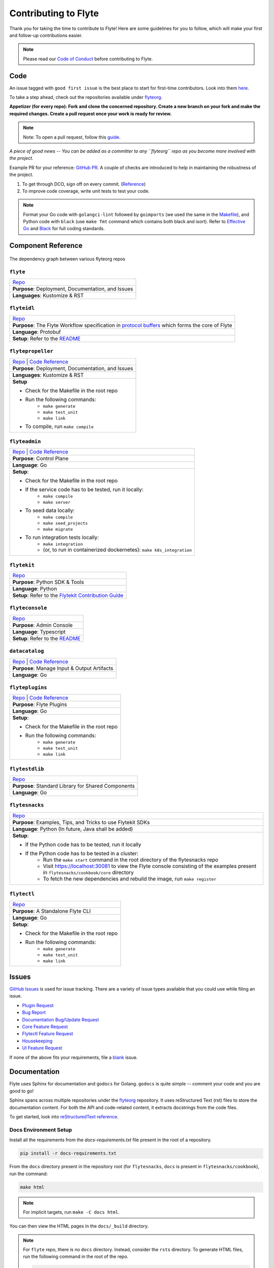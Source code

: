 ######################
Contributing to Flyte
######################

Thank you for taking the time to contribute to Flyte! Here are some guidelines for you to follow, which will make your first and follow-up contributions easier.

.. note::
    Please read our `Code of Conduct <https://lfprojects.org/policies/code-of-conduct/>`__ before contributing to Flyte.

Code
====
An issue tagged with ``good first issue`` is the best place to start for first-time contributors. Look into them `here <https://github.com/flyteorg/flyte/labels/good%20first%20issue>`__.

To take a step ahead, check out the repositories available under `flyteorg <https://github.com/flyteorg>`__.

**Appetizer (for every repo): Fork and clone the concerned repository. Create a new branch on your fork and make the required changes. Create a pull request once your work is ready for review.** 

.. note::
    Note: To open a pull request, follow this `guide <https://guides.github.com/activities/forking/>`__.

*A piece of good news -- You can be added as a committer to any ``flyteorg`` repo as you become more involved with the project.*

Example PR for your reference: `GitHub PR <https://github.com/flyteorg/flytepropeller/pull/242>`__. A couple of checks are introduced to help in maintaining the robustness of the project. 

#. To get through DCO, sign off on every commit. (`Reference <https://github.com/src-d/guide/blob/master/developer-community/fix-DCO.md>`__) 
#. To improve code coverage, write unit tests to test your code.

.. note::
    Format your Go code with ``golangci-lint`` followed by ``goimports`` (we used the same in the `Makefile <https://github.com/flyteorg/flytepropeller/blob/eaf084934de5d630cd4c11aae15ecae780cc787e/boilerplate/lyft/golang_test_targets/Makefile#L11-L19>`__), and Python code with ``black`` (use ``make fmt`` command which contains both black and isort). Refer to `Effective Go <https://golang.org/doc/effective_go>`_ and `Black <https://github.com/psf/black>`_ for full coding standards.

Component Reference
===================

.. figure:: https://raw.githubusercontent.com/flyteorg/flyte/static-resources/img/contribution_guide/dependency_graph.png
    :alt: Dependency Graph between various flyteorg repos
    :align: center
    :figclass: align-center

    The dependency graph between various flyteorg repos


``flyte``
*********

.. list-table::

    * - `Repo <https://github.com/lyft/flyte>`__
    * - **Purpose**: Deployment, Documentation, and Issues 
    * - **Languages**: Kustomize & RST

``flyteidl``
************

.. list-table::

    * - `Repo <https://github.com/lyft/flyteidl>`__
    * - **Purpose**: The Flyte Workflow specification in `protocol buffers <https://developers.google.com/protocol-buffers>`__ which forms the core of Flyte
    * - **Language**: Protobuf
    * - **Setup**: Refer to the `README <https://github.com/flyteorg/flyteidl#generate-code-from-protobuf>`__
 
``flytepropeller``
******************

.. list-table::

    * - `Repo <https://github.com/lyft/flytepropeller>`__ | `Code Reference <https://pkg.go.dev/mod/github.com/flyteorg/flytepropeller>`__
    * - **Purpose**: Deployment, Documentation, and Issues 
    * - **Languages**: Kustomize & RST
    * - **Setup**

        * Check for the Makefile in the root repo
        * Run the following commands:
           * ``make generate``
           * ``make test_unit``
           * ``make link``
        * To compile, run ``make compile``

``flyteadmin``
**************

.. list-table::

    * - `Repo <https://github.com/lyft/flyteadmin>`__ | `Code Reference <https://pkg.go.dev/mod/github.com/flyteorg/flyteadmin>`__
    * - **Purpose**: Control Plane
    * - **Language**: Go
    * - **Setup**:

        * Check for the Makefile in the root repo
        * If the service code has to be tested, run it locally:
            * ``make compile``
            * ``make server``
        * To seed data locally:
            * ``make compile``
            * ``make seed_projects``
            * ``make migrate``
        * To run integration tests locally:
            * ``make integration``
            * (or, to run in containerized dockernetes): ``make k8s_integration``

``flytekit``
************

.. list-table::

    * - `Repo <https://github.com/lyft/flytekit>`__
    * - **Purpose**: Python SDK & Tools
    * - **Language**: Python
    * - **Setup**: Refer to the `Flytekit Contribution Guide <https://docs.flyte.org/projects/flytekit/en/latest/contributing.html>`__

``flyteconsole``
****************

.. list-table::

    * - `Repo <https://github.com/lyft/flyteconsole>`__
    * - **Purpose**: Admin Console
    * - **Language**: Typescript
    * - **Setup**: Refer to the `README <https://github.com/flyteorg/flyteconsole#running-flyteconsole>`__

``datacatalog``
***************

.. list-table::

    * - `Repo <https://github.com/lyft/datacatalog>`__ | `Code Reference <https://pkg.go.dev/mod/github.com/flyteorg/datacatalog>`__
    * - **Purpose**: Manage Input & Output Artifacts
    * - **Language**: Go

``flyteplugins``
****************

.. list-table::

    * - `Repo <https://github.com/lyft/flyteplugins>`__ | `Code Reference <https://pkg.go.dev/mod/github.com/flyteorg/flyteplugins>`__
    * - **Purpose**: Flyte Plugins
    * - **Language**: Go
    * - **Setup**:

        * Check for the Makefile in the root repo
        * Run the following commands:
            * ``make generate``
            * ``make test_unit``
            * ``make link``

``flytestdlib``
***************

.. list-table::

    * - `Repo <https://github.com/lyft/flytestdlib>`__
    * - **Purpose**: Standard Library for Shared Components
    * - **Language**: Go

``flytesnacks``
***************

.. list-table::

    * - `Repo <https://github.com/lyft/flytesnacks>`__
    * - **Purpose**: Examples, Tips, and Tricks to use Flytekit SDKs
    * - **Language**: Python (In future, Java shall be added)
    * - **Setup**:

        * If the Python code has to be tested, run it locally
        * If the Python code has to be tested in a cluster:
            * Run the ``make start`` command in the root directory of the flytesnacks repo
            * Visit https://localhost:30081 to view the Flyte console consisting of the examples present in ``flytesnacks/cookbook/core`` directory
            * To fetch the new dependencies and rebuild the image, run ``make register``

``flytectl``
************

.. list-table::

    * - `Repo <https://github.com/lyft/flytectl>`__
    * - **Purpose**: A Standalone Flyte CLI
    * - **Language**: Go
    * - **Setup**:

        * Check for the Makefile in the root repo
        * Run the following commands:
            * ``make generate``
            * ``make test_unit``
            * ``make link``    

Issues
======
`GitHub Issues <https://github.com/flyteorg/flyte/issues>`__ is used for issue tracking. There are a variety of issue types available that you could use while filing an issue.

* `Plugin Request <https://github.com/flyteorg/flyte/issues/new?assignees=&labels=untriaged%2Cplugins&template=backend-plugin-request.md&title=%5BPlugin%5D>`__
* `Bug Report <https://github.com/flyteorg/flyte/issues/new?assignees=&labels=bug%2C+untriaged&template=bug_report.md&title=%5BBUG%5D+>`__
* `Documentation Bug/Update Request <https://github.com/flyteorg/flyte/issues/new?assignees=&labels=documentation%2C+untriaged&template=docs_issue.md&title=%5BDocs%5D>`__
* `Core Feature Request <https://github.com/flyteorg/flyte/issues/new?assignees=&labels=enhancement%2C+untriaged&template=feature_request.md&title=%5BCore+Feature%5D>`__
* `Flytectl Feature Request <https://github.com/flyteorg/flyte/issues/new?assignees=&labels=enhancement%2C+untriaged%2C+flytectl&template=flytectl_issue.md&title=%5BFlytectl+Feature%5D>`__
* `Housekeeping <https://github.com/flyteorg/flyte/issues/new?assignees=&labels=housekeeping&template=housekeeping_template.md&title=%5BHousekeeping%5D+>`__
* `UI Feature Request <https://github.com/flyteorg/flyte/issues/new?assignees=&labels=enhancement%2C+untriaged%2C+ui&template=ui_feature_request.md&title=%5BUI+Feature%5D>`__

If none of the above fits your requirements, file a `blank <https://github.com/flyteorg/flyte/issues/new>`__ issue.

Documentation
=============
Flyte uses Sphinx for documentation and ``godocs`` for Golang. ``godocs`` is quite simple -- comment your code and you are good to go!

Sphinx spans across multiple repositories under the `flyteorg <https://github.com/flyteorg>`__ repository. It uses reStructured Text (rst) files to store the documentation content. For both the API and code-related content, it extracts docstrings from the code files. 

To get started, look into `reStructuredText reference <https://www.sphinx-doc.org/en/master/usage/restructuredtext/index.html#rst-index>`__. 

Docs Environment Setup
**********************

Install all the requirements from the `docs-requirements.txt` file present in the root of a repository.

.. code-block:: console

    pip install -r docs-requirements.txt

From the ``docs`` directory present in the repository root (for ``flytesnacks``, ``docs`` is present in ``flytesnacks/cookbook``), run the command:

.. code-block:: console

    make html

.. note::
    For implicit targets, run ``make -C docs html``. 

You can then view the HTML pages in the ``docs/_build`` directory.

.. note::
    For ``flyte`` repo, there is no ``docs`` directory. Instead, consider the ``rsts`` directory. To generate HTML files, run the following command in the root of the repo.

    .. code-block:: console

        make -C rsts html

For minor edits that don’t require a local setup, you can edit the GitHub page in the documentation to propose the improvements.

The edit option is found at the bottom of a page, as shown below.

.. figure:: https://raw.githubusercontent.com/flyteorg/flyte/static-resources/img/contribution_guide/docs_edit.png
    :alt: GitHub edit option for Documentation
    :align: center
    :figclass: align-center

Intersphinx
***********
`Intersphinx <https://www.sphinx-doc.org/en/master/usage/extensions/intersphinx.html>`__ can generate automatic links to the documentation of objects in other projects.

To establish a reference to any other documentation from Flyte or within it, use intersphinx. 

To do so, create an ``intersphinx_mapping`` in the ``conf.py`` file present in the ``docs/source`` directory.

For example:

.. code-block:: python

    intersphinx_mapping = {
        "python": ("https://docs.python.org/3", None),
        "flytekit": ("https://flyte.readthedocs.io/projects/flytekit/en/master/", None),
    }

.. note::
    ``docs/source`` is present in the repository root. Click `here <https://github.com/flyteorg/flytekit/blob/55505c4a6f0240d8273eb16febcad64623764929/docs/source/conf.py#L194-L200>`__ to view the intersphinx configuration.

The key refers to the name used to refer to the file (while referencing the documentation), and the URL denotes the precise location. 

Here are a couple of examples that you can refer to:

.. code-block:: text

    Task: :std:doc:`generated/flytekit.task`

Output:

Task: :std:doc:`generated/flytekit.task`

.. code-block:: text

    :std:doc:`Using custom words <generated/flytekit.task>`

Output:

:std:doc:`Using custom words <generated/flytekit.task>`

|

Linking to Python elements changes based on what you're linking to. Check out this `section <https://www.sphinx-doc.org/en/master/usage/restructuredtext/domains.html#cross-referencing-python-objects>`__ to learn more. 

|

For instance, linking to the `task` decorator in flytekit uses the ``func`` role.

.. code-block:: text

    Link to flytekit code :py:func:`flytekit:flytekit.task`

Output:

Link to flytekit code :py:func:`flytekit:flytekit.task`

|

Here are a couple more examples.

.. code-block:: text

    :py:mod:`Module <python:typing>`
    :py:class:`Class <python:typing.Type>`
    :py:data:`Data <python:typing.Callable>`
    :py:func:`Function <python:typing.cast>`
    :py:meth:`Method <python:pprint.PrettyPrinter.format>`

Output:

:py:mod:`Module <python:typing>`

:py:class:`Class <python:typing.Type>`

:py:data:`Data <python:typing.Callable>`

:py:func:`Function <python:typing.cast>`

:py:meth:`Method <python:pprint.PrettyPrinter.format>`


For feedback at any point in the contribution process, feel free to reach out to us using the links on our `Community <https://docs.flyte.org/en/latest/community/index.html>`_ page.
